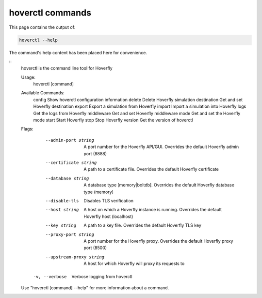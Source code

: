 .. _hoverctl_commands:

hoverctl commands
=================

This page contains the output of:

.. code:: bash

    hoverctl --help

The command's help content has been placed here for convenience.

::
    hoverctl is the command line tool for Hoverfly

    Usage:
      hoverctl [command]

    Available Commands:
      config      Show hoverctl configuration information
      delete      Delete Hoverfly simulation
      destination Get and set Hoverfly destination
      export      Export a simulation from Hoverfly
      import      Import a simulation into Hoverfly
      logs        Get the logs from Hoverfly
      middleware  Get and set Hoverfly middleware
      mode        Get and set the Hoverfly mode
      start       Start Hoverfly
      stop        Stop Hoverfly
      version     Get the version of hoverctl

    Flags:
          --admin-port string       A port number for the Hoverfly API/GUI. Overrides the default Hoverfly admin port (8888)
          --certificate string      A path to a certificate file. Overrides the default Hoverfly certificate
          --database string         A database type [memory|boltdb]. Overrides the default Hoverfly database type (memory)
          --disable-tls             Disables TLS verification
          --host string             A host on which a Hoverfly instance is running. Overrides the default Hoverfly host (localhost)
          --key string              A path to a key file. Overrides the default Hoverfly TLS key
          --proxy-port string       A port number for the Hoverfly proxy. Overrides the default Hoverfly proxy port (8500)
          --upstream-proxy string   A host for which Hoverfly will proxy its requests to
      -v, --verbose                 Verbose logging from hoverctl

    Use "hoverctl [command] --help" for more information about a command.
